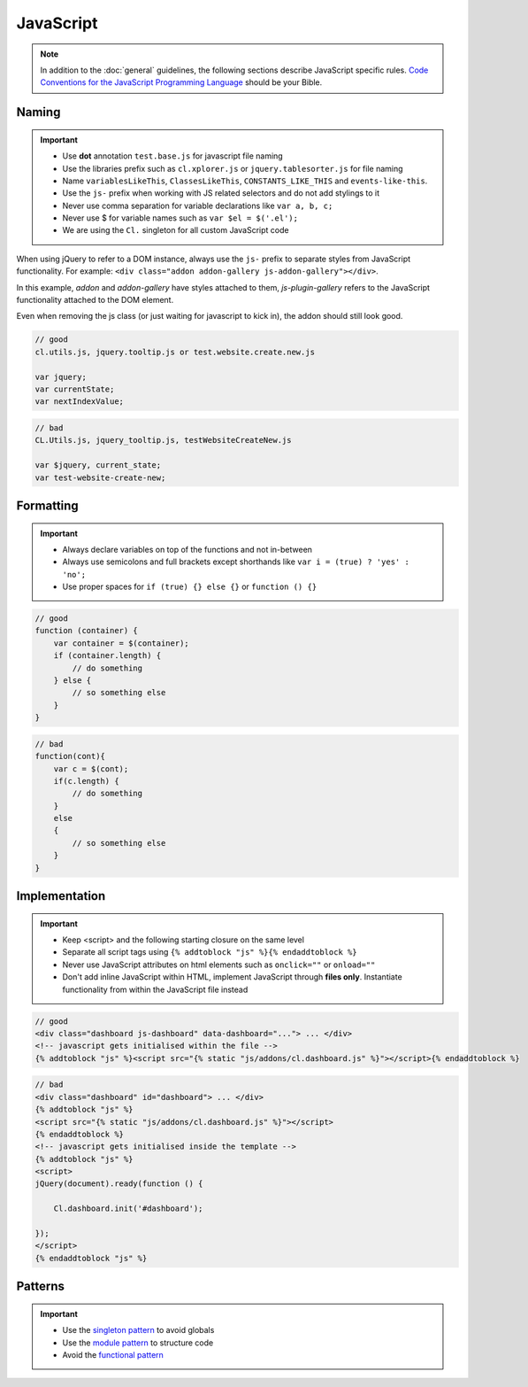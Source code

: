JavaScript
==========

.. note::

    In addition to the :doc:`general` guidelines, the following sections describe JavaScript specific rules.
    `Code Conventions for the JavaScript Programming Language <http://javascript.crockford.com/code.html>`_ should be
    your Bible.


Naming
------

.. important::

    - Use **dot** annotation ``test.base.js`` for javascript file naming
    - Use the libraries prefix such as ``cl.xplorer.js`` or ``jquery.tablesorter.js`` for file naming
    - Name ``variablesLikeThis``, ``ClassesLikeThis``, ``CONSTANTS_LIKE_THIS`` and ``events-like-this``.
    - Use the ``js-`` prefix when working with JS related selectors and do not add stylings to it
    - Never use comma separation for variable declarations like ``var a, b, c;``
    - Never use $ for variable names such as ``var $el = $('.el');``
    - We are using the ``Cl.`` singleton for all custom JavaScript code

When using jQuery to refer to a DOM instance, always use the ``js-`` prefix to separate
styles from JavaScript functionality. For example: ``<div class="addon addon-gallery js-addon-gallery"></div>``.

In this example, *addon* and *addon-gallery* have styles attached to them, *js-plugin-gallery*
refers to the JavaScript functionality attached to the DOM element.

Even when removing the js class (or just waiting for javascript to kick in), the addon should still look good.


.. code-block:: javascript

    // good
    cl.utils.js, jquery.tooltip.js or test.website.create.new.js

    var jquery;
    var currentState;
    var nextIndexValue;

.. code-block:: javascript

    // bad
    CL.Utils.js, jquery_tooltip.js, testWebsiteCreateNew.js

    var $jquery, current_state;
    var test-website-create-new;


Formatting
----------

.. important::

    - Always declare variables on top of the functions and not in-between
    - Always use semicolons and full brackets except shorthands like
      ``var i = (true) ? 'yes' : 'no';``
    - Use proper spaces for ``if (true) {} else {}`` or ``function () {}``

.. code-block:: javascript

    // good
    function (container) {
        var container = $(container);
        if (container.length) {
            // do something
        } else {
            // so something else
        }
    }

.. code-block:: javascript

    // bad
    function(cont){
        var c = $(cont);
        if(c.length) {
            // do something
        }
        else
        {
            // so something else
        }
    }


Implementation
--------------

.. important::

    - Keep <script> and the following starting closure on the same level
    - Separate all script tags using ``{% addtoblock "js" %}{% endaddtoblock %}``
    - Never use JavaScript attributes on html elements such as ``onclick=""`` or ``onload=""``
    - Don't add inline JavaScript within HTML, implement JavaScript through **files only**. Instantiate functionality
      from within the JavaScript file instead

.. code-block:: django

    // good
    <div class="dashboard js-dashboard" data-dashboard="..."> ... </div>
    <!-- javascript gets initialised within the file -->
    {% addtoblock "js" %}<script src="{% static "js/addons/cl.dashboard.js" %}"></script>{% endaddtoblock %}

.. code-block:: django

    // bad
    <div class="dashboard" id="dashboard"> ... </div>
    {% addtoblock "js" %}
    <script src="{% static "js/addons/cl.dashboard.js" %}"></script>
    {% endaddtoblock %}
    <!-- javascript gets initialised inside the template -->
    {% addtoblock "js" %}
    <script>
    jQuery(document).ready(function () {

        Cl.dashboard.init('#dashboard');

    });
    </script>
    {% endaddtoblock "js" %}


Patterns
--------

.. important::

    - Use the `singleton pattern
      <http://addyosmani.com/resources/essentialjsdesignpatterns/book/#singletonpatternjavascript>`_ to avoid globals
    - Use the `module pattern
      <http://addyosmani.com/resources/essentialjsdesignpatterns/book/#modulepatternjavascript>`_ to structure code
    - Avoid the `functional pattern <http://1closure.com/2012/06/object-oriented-javascript-the-functional-pattern/>`_

